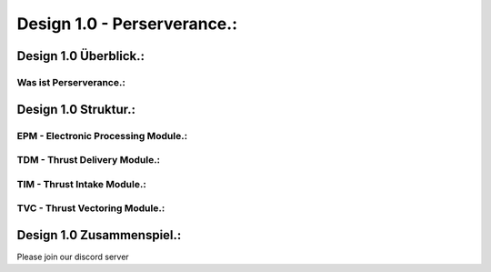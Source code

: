 Design 1.0 - Perserverance.:
============================

Design 1.0 Überblick.:
^^^^^^^^^^^^^^^^^^^^^^

Was ist Perserverance.:
"""""""""""""""""""""""




Design 1.0 Struktur.:
^^^^^^^^^^^^^^^^^^^^^

EPM - Electronic Processing Module.:
""""""""""""""""""""""""""""""""""""

TDM - Thrust Delivery Module.:
""""""""""""""""""""""""""""""

TIM - Thrust Intake Module.:
""""""""""""""""""""""""""""

TVC - Thrust Vectoring Module.:
"""""""""""""""""""""""""""""""



Design 1.0 Zusammenspiel.:
^^^^^^^^^^^^^^^^^^^^^^^^^^


Please join our discord server

